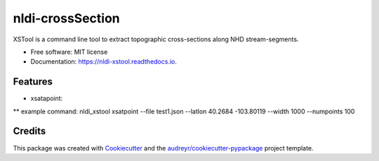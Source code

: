 =================
nldi-crossSection
=================


.. image:: https://img.shields.io/pypi/v/nldi_xstool.svg
        :target: https://pypi.python.org/pypi/nldi_xstool

.. image:: https://img.shields.io/travis/rmcd-mscb/nldi_xstool.svg
        :target: https://travis-ci.com/rmcd-mscb/nldi_xstool

.. image:: https://readthedocs.org/projects/nldi-xstool/badge/?version=latest
        :target: https://nldi-xstool.readthedocs.io/en/latest/?badge=latest
        :alt: Documentation Status


.. image:: https://pyup.io/repos/github/rmcd-mscb/nldi_xstool/shield.svg
     :target: https://pyup.io/repos/github/rmcd-mscb/nldi_xstool/
     :alt: Updates



XSTool is a command line tool to extract topographic cross-sections along NHD stream-segments.


* Free software: MIT license
* Documentation: https://nldi-xstool.readthedocs.io.


Features
--------

* xsatapoint:
** example command: nldi_xstool xsatpoint --file test1.json --latlon 40.2684 -103.80119 --width 1000 --numpoints 100

Credits
-------

This package was created with Cookiecutter_ and the `audreyr/cookiecutter-pypackage`_ project template.

.. _Cookiecutter: https://github.com/audreyr/cookiecutter
.. _`audreyr/cookiecutter-pypackage`: https://github.com/audreyr/cookiecutter-pypackage
